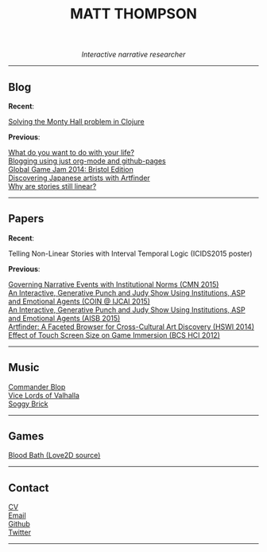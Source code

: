 #+TITLE:MATT THOMPSON
#+HTML: <div align=center>
/Interactive narrative researcher/
#+HTML: </div>

[[file:./img/mattconf.jpg]]

-----
** Blog

*Recent*:

[[./monty-hall.html][Solving the Monty Hall problem in Clojure]]

*Previous*:

[[./do-life.html][What do you want to do with your life?]]\\
[[./org-blog.html][Blogging using just org-mode and github-pages]]\\
[[./jam-2014.html][Global Game Jam 2014: Bristol Edition]]\\
[[./artfinder.html][Discovering Japanese artists with Artfinder]]\\
[[./linear-stories.html][Why are stories still linear?]]

-----

** Papers
:PROPERTIES:
:HTML_CONTAINER_CLASS: right-align
:END:

*Recent*:

Telling Non-Linear Stories with Interval Temporal Logic (ICIDS2015 poster)

*Previous*:

[[http://drops.dagstuhl.de/opus/frontdoor.php?source_opus%3D5288][Governing Narrative Events with Institutional Norms (CMN 2015)]]\\
[[http://coin2015.tbm.tudelft.nl/files/2015/06/COINIJCAI_2015_submission_19.pdf][An Interactive, Generative Punch and Judy Show Using Institutions, ASP and Emotional Agents (COIN @ IJCAI 2015)]]\\
[[http://www.cs.kent.ac.uk/events/2015/AISB2015/proceedings/aiAndGames/AI-games-15_submission_10--MatthewThompson--interactive.pdf][An Interactive, Generative Punch and Judy Show Using Institutions, ASP and Emotional Agents (AISB 2015)]]\\
[[http://hswi.referata.com/w/images/Hswi2014_paper_1.pdf][Artfinder: A Faceted Browser for Cross-Cultural Art Discovery (HSWI 2014)]]\\
[[http://dl.acm.org/citation.cfm?id%3D2377952][Effect of Touch Screen Size on Game Immersion (BCS HCI 2012)]]

-----

** Music

[[http://commanderblop.bandcamp.com][Commander Blop]]\\
[[http://vlov.bandcamp.com][Vice Lords of Valhalla]]\\
[[http://soggybrick.bandcamp.com][Soggy Brick]]

-----

** Games
:PROPERTIES:
:HTML_CONTAINER_CLASS: right-align
:END:

[[https://github.com/cblop/bloodbath][Blood Bath (Love2D source)]]

-----

** Contact

[[./cv][CV]]\\
[[mailto:mrt32@bath.ac.uk][Email]]\\
[[https://github.com/cblop][Github]]\\
[[https://twitter.com/cblop][Twitter]]

-----

